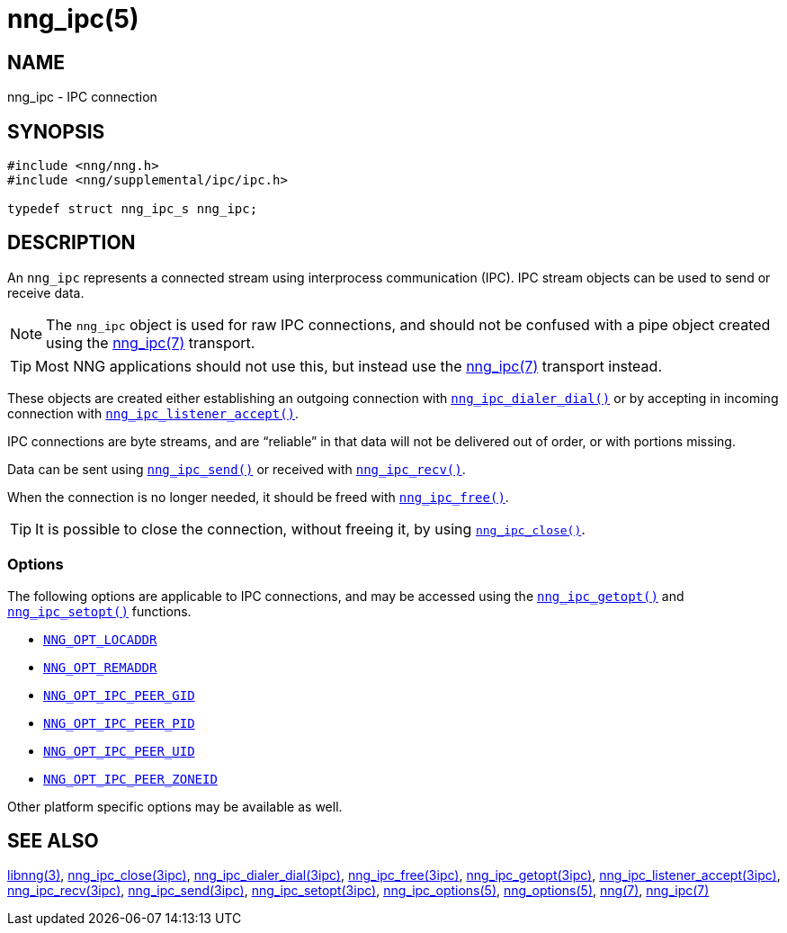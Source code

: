= nng_ipc(5)
//
// Copyright 2018 Staysail Systems, Inc. <info@staysail.tech>
// Copyright 2018 Capitar IT Group BV <info@capitar.com>
// Copyright 2019 Devolutions <info@devolutions.net>
//
// This document is supplied under the terms of the MIT License, a
// copy of which should be located in the distribution where this
// file was obtained (LICENSE.txt).  A copy of the license may also be
// found online at https://opensource.org/licenses/MIT.
//

== NAME

nng_ipc - IPC connection

== SYNOPSIS

[source, c]
----
#include <nng/nng.h>
#include <nng/supplemental/ipc/ipc.h>

typedef struct nng_ipc_s nng_ipc;
----

== DESCRIPTION

An `nng_ipc` (((IPC connection))) represents a connected stream
using interprocess communication (IPC).
IPC stream objects can be used to send or receive data.

NOTE: The `nng_ipc` object is used for raw IPC connections, and
should not be confused with a pipe object created using the
<<nng_ipc.7#,nng_ipc(7)>> transport.

TIP: Most NNG applications should not use this, but instead use the
<<nng_ipc.7#,nng_ipc(7)>> transport instead.

These objects are created either establishing an outgoing connection
with <<nng_ipc_dialer_dial.3ipc#,`nng_ipc_dialer_dial()`>> or by
accepting in incoming connection with
<<nng_ipc_listener_accept.3ipc#,`nng_ipc_listener_accept()`>>.

IPC connections are byte streams, and are "`reliable`" in that data
will not be delivered out of order, or with portions missing.

Data can be sent using <<nng_ipc_send.3ipc#,`nng_ipc_send()`>> or
received with <<nng_ipc_recv.3ipc#,`nng_ipc_recv()`>>.

When the connection is no longer needed, it should be freed with
<<nng_ipc_free.3ipc#,`nng_ipc_free()`>>.

TIP: It is possible to close the connection, without freeing it, by
using <<nng_ipc_close.3ipc#,`nng_ipc_close()`>>.

=== Options

The following options are applicable to IPC connections, and may be
accessed using the <<nng_ipc_getopt.3ipc#,`nng_ipc_getopt()`>> and
<<nng_ipc_setopt.3ipc#,`nng_ipc_setopt()`>> functions.

* <<nng_options.5#NNG_OPT_LOCADDR,`NNG_OPT_LOCADDR`>>
* <<nng_options.5#NNG_OPT_REMADDR,`NNG_OPT_REMADDR`>>
* <<nng_ipc_options.5#NNG_OPT_IPC_PEER_GID,`NNG_OPT_IPC_PEER_GID`>>
* <<nng_ipc_options.5#NNG_OPT_IPC_PEER_PID,`NNG_OPT_IPC_PEER_PID`>>
* <<nng_ipc_options.5#NNG_OPT_IPC_PEER_UID,`NNG_OPT_IPC_PEER_UID`>>
* <<nng_ipc_options.5#NNG_OPT_IPC_PEER_ZONEID,`NNG_OPT_IPC_PEER_ZONEID`>>

Other platform specific options may be available as well.

== SEE ALSO

[.text-left]
<<libnng.3#,libnng(3)>>,
<<nng_ipc_close.3ipc#,nng_ipc_close(3ipc)>>,
<<nng_ipc_dialer_dial.3ipc#,nng_ipc_dialer_dial(3ipc)>>,
<<nng_ipc_free.3ipc#,nng_ipc_free(3ipc)>>,
<<nng_ipc_getopt.3ipc#,nng_ipc_getopt(3ipc)>>,
<<nng_ipc_listener_accept.3ipc#,nng_ipc_listener_accept(3ipc)>>,
<<nng_ipc_recv.3ipc#,nng_ipc_recv(3ipc)>>,
<<nng_ipc_send.3ipc#,nng_ipc_send(3ipc)>>,
<<nng_ipc_setopt.3ipc#,nng_ipc_setopt(3ipc)>>,
<<nng_ipc_options.5#,nng_ipc_options(5)>>,
<<nng_options.5#,nng_options(5)>>,
<<nng.7#,nng(7)>>,
<<nng_ipc.7#,nng_ipc(7)>>
